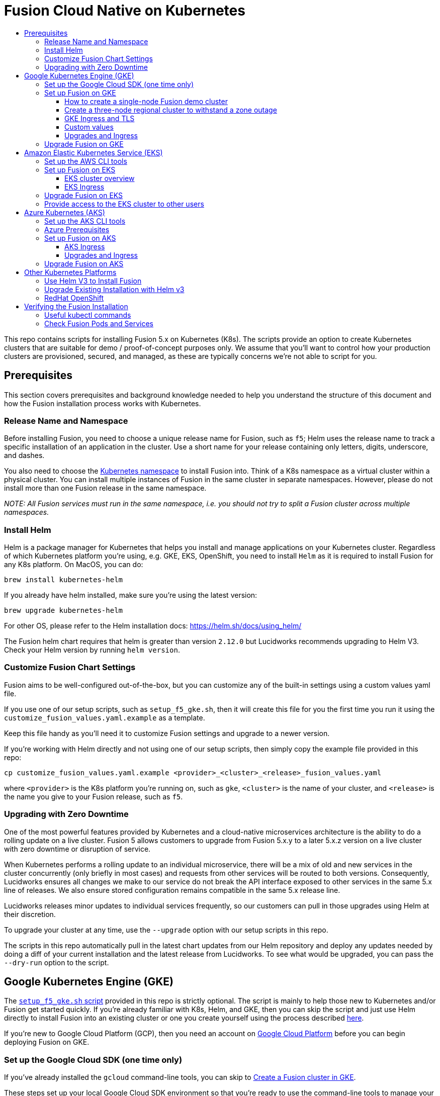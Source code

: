 = Fusion Cloud Native on Kubernetes
:toc:
:toclevels: 4
:toc-title:

This repo contains scripts for installing Fusion 5.x on Kubernetes (K8s). The scripts provide an option to create Kubernetes clusters that are suitable for demo / proof-of-concept purposes only.
We assume that you'll want to control how your production clusters are provisioned, secured, and managed, as these are typically concerns we're not able to script for you.

// tag::body[]

== Prerequisites

This section covers prerequisites and background knowledge needed to help you understand the structure of this document and how the Fusion installation process works with Kubernetes.

=== Release Name and Namespace

Before installing Fusion, you need to choose a unique release name for Fusion, such as `f5`; Helm uses the release name to track a specific installation of an application in the cluster.
Use a short name for your release containing only letters, digits, underscore, and dashes.

You also need to choose the https://kubernetes.io/docs/concepts/overview/working-with-objects/namespaces/[Kubernetes namespace] to install Fusion into.
Think of a K8s namespace as a virtual cluster within a physical cluster. You can install multiple instances of Fusion in the same cluster in separate namespaces.
However, please [.underline]#do not# install more than one Fusion release in the same namespace.

__NOTE: All Fusion services must run in the same namespace, i.e. you should not try to split a Fusion cluster across multiple namespaces.__

=== Install Helm

Helm is a package manager for Kubernetes that helps you install and manage applications on your Kubernetes cluster.
Regardless of which Kubernetes platform you're using, e.g. GKE, EKS, OpenShift, you need to install `Helm` as it is required to install Fusion for any K8s platform.
On MacOS, you can do:
```
brew install kubernetes-helm
```
If you already have helm installed, make sure you're using the latest version:
```
brew upgrade kubernetes-helm
```
For other OS, please refer to the Helm installation docs: https://helm.sh/docs/using_helm/

The Fusion helm chart requires that helm is greater than version `2.12.0` but Lucidworks recommends upgrading to Helm V3.
Check your Helm version by running `helm version`.

=== Customize Fusion Chart Settings

Fusion aims to be well-configured out-of-the-box, but you can customize any of the built-in settings using a custom values yaml file.

If you use one of our setup scripts, such as `setup_f5_gke.sh`, then it will create this file for you the first time you run it using the `customize_fusion_values.yaml.example` as a template.

Keep this file handy as you'll need it to customize Fusion settings and upgrade to a newer version.

If you're working with Helm directly and not using one of our setup scripts, then simply copy the example file provided in this repo:
```
cp customize_fusion_values.yaml.example <provider>_<cluster>_<release>_fusion_values.yaml
```
where `<provider>` is the K8s platform you're running on, such as `gke`, `<cluster>` is the name of your cluster, and `<release>` is the name you give to your Fusion release, such as `f5`.

=== Upgrading with Zero Downtime

One of the most powerful features provided by Kubernetes and a cloud-native microservices architecture is the ability to do a rolling update on a live cluster. Fusion 5 allows customers to upgrade from Fusion 5.x.y to a later 5.x.z version on a live cluster with zero downtime or disruption of service.

When Kubernetes performs a rolling update to an individual microservice, there will be a mix of old and new services in the cluster concurrently (only briefly in most cases) and requests from other services will be routed to both versions. Consequently, Lucidworks ensures all changes we make to our service do not break the API interface exposed to other services in the same 5.x line of releases. We also ensure stored configuration remains compatible in the same 5.x release line.

Lucidworks releases minor updates to individual services frequently, so our customers can pull in those upgrades using Helm at their discretion.

To upgrade your cluster at any time, use the `--upgrade` option with our setup scripts in this repo.

The scripts in this repo automatically pull in the latest chart updates from our Helm repository and deploy any updates needed by doing a diff of your current installation and the latest release from Lucidworks.
To see what would be upgraded, you can pass the `--dry-run` option to the script.

== Google Kubernetes Engine (GKE)

// tag::gke[]

The https://github.com/lucidworks/fusion-cloud-native/blob/master/setup_f5_gke.sh[`setup_f5_gke.sh` script^] provided in this repo is strictly optional.
The script is mainly to help those new to Kubernetes and/or Fusion get started quickly.
If you're already familiar with K8s, Helm, and GKE, then you can skip the script and just use Helm directly to install Fusion into an existing cluster or one you create yourself using the process described <<helm-only,here>>.

If you're new to Google Cloud Platform (GCP), then you need an account on https://console.cloud.google.com/freetrial/intro[Google Cloud Platform^] before you can begin deploying Fusion on GKE.

[[sdk-setup]]
=== Set up the Google Cloud SDK (one time only)

If you've already installed the `gcloud` command-line tools, you can skip to <<cluster-create,Create a Fusion cluster in GKE>>.

These steps set up your local Google Cloud SDK environment so that you're ready to use the command-line tools to manage your Fusion deployment.

Usually, you only need to perform these setup steps once per local session.  After that, you're ready to link:#cluster-create[create a cluster].

.How to set up the Google Cloud SDK
. https://console.cloud.google.com/apis/library/container.googleapis.com?q=kubernetes%20engine[Enable the Kubernetes Engine API^].
. Log in to Google Cloud: `gcloud auth login`
. Set up the Google Cloud SDK:
.. `gcloud config set compute/zone <zone-name>`
+
If you are working with regional clusters instead of zone clusters, use `gcloud config set compute/region <region-name>` instead.
.. `gcloud config set core/account <email address>`
.. _New GKE projects only:_ `gcloud projects create <new-project-name>`
+
If you have already created a project, for example in the https://console.cloud.google.com/[Google Cloud Platform console^], then skip to the next step.
.. `gcloud config set project <project-name>`

Make sure you install the Kubernetes command-line tool `kubectl` using:
```
gcloud components install kubectl
gcloud components update
```

[[cluster-create]]
=== Set up Fusion on GKE

Download and run the https://github.com/lucidworks/fusion-cloud-native/blob/master/setup_f5_gke.sh[`setup_f5_gke.sh` script^] to install Fusion 5.x in a GKE cluster. To create a new cluster and install Fusion, simply do:
```
./setup_f5_gke.sh -c <cluster_name> -p <gcp_project_id> -r <release> -n <namespace>
```

Use the `--help` option to see script usage. If you want the script to create a cluster for you (the default behavior), then you need to pass the `--create` option with either `demo` or `multi_az`. If you don't want the script to create a cluster, then you need to create a cluster before running the script and simply pass the name of the existing cluster using the `-c` parameter.

If you pass `--create demo` to the script, then we create a single node GKE cluster. The minimum node type you'll need for a 1 node cluster is an `n1-standard-4` (on GKE) which has 4 CPU and 15 GB of memory. This is cutting it very close in terms of resources as you also need to host all of the Kubernetes system pods on this same node. Obviously, this works for kicking the tires on Fusion 5.0 but is not sufficient for production workloads.

You can change the instance type using the `-i` parameter; see: https://cloud.google.com/compute/docs/regions-zones/#available for an list of which machine types are available in your desired region.

__Note: If not provided the script generates a custom values file named `gke_<cluster>_<release>_fusion_values.yaml` which you can use to customize the Fusion chart.__

#WARNING# If using Helm V2, the `setup_f5_gke.sh` script installs Helm's `tiller` component into your GKE cluster with the cluster admin role. If you don't want this, then please upgrade to Helm v3.

If you see an error similar to the following, then wait a few seconds and try running the `setup_f5_gke.sh` script again with the same arguments as this is usually a transient issue:
```
Error: could not get apiVersions from Kubernetes: unable to retrieve the complete list of server APIs: metrics.k8s.io/v1beta1: the server is currently unable to handle the request
```

After running the `setup_f5_gke.sh` script, proceed to the <<verifying,Verifying the Fusion Installation>> section below.

The steps below show you how to create several kinds of Fusion clusters.

==== How to create a single-node Fusion demo cluster

A single-node configuration is useful for exploring Fusion in a demo or development environment.

This type of deployment can take at least 12 minutes, plus 3–5 minutes for cluster startup.

.How to create a single-node Fusion demo cluster
. Run the setup script:
+
```
./setup_f5_gke.sh -c <cluster> -p <project> -z <zone-name> --create demo
```
+
--
* `<cluster>` value should be the name of a non-existent cluster; the script will create the new cluster.
* `<project>` must match the name of an existing project in GKE.
+
Run `gcloud config get-value project` to get this value, or see the link:#sdk-setup[GKE setup instructions].
* `<zone-name>` must match the name of the zone you set in GKE. For a demo cluster, the zone must be a specific Availability Zone and not a Region, such as `us-west1-a` instead of `us-west1`
+
Run `gcloud config get-value compute/zone` to get this value, or see the link:#sdk-setup[GKE setup instructions] to set the value.
--
+
Upon success, the script shows you where to find the Fusion UI. For example:
+
```
Fusion 5 Gateway service exposed at: <some-external-ip>:6764
```
. Access the link:/fusion-server/{version}/getting-started/fusion-server-ui/index.html[Fusion UI] by pointing your browser to the IP address and port specified in the setup script's output.

==== Create a three-node regional cluster to withstand a zone outage

With a three-node regional cluster, nodes are deployed across three separate availability zones.

```
./setup_f5_gke.sh -c <cluster> -p <project> -z <zone-name> --create multi_az
```

In this configuration, we want a ZooKeeper and Solr instance on each node, which allows the cluster to retain ZK quorum and remain operational after losing one node, such as during an outage in one availability zone.

When running in a multi-zone cluster, each Solr node has the `solr_zone` system property set to the zone it is running in, such as `-Dsolr_zone=us-west1-a`.

==== GKE Ingress and TLS

The Fusion proxy service provides authentication and serves as an API gateway for accessing all other Fusion services.
It's typical to use an Ingress for TLS termination in front of the proxy service.

The `setup_f5_gke.sh` supports creating an Ingress with an TLS cert for a domain you own by passing: `-t -h <hostname>`

After the script runs, you need to create an A record in GCP's DNS service to map your domain name to the Ingress IP. Once this occurs, our script setup uses https://letsencrypt.org/[Let's Encrypt] to issue a TLS cert for your Ingress.

To see the status of the Let's Encrypt issued certificate, do:
```
kubectl get managedcertificates -n <namespace> -o yaml
```

Please refer to the Kubernetes documentation on configuring an Ingress for GKE: https://cloud.google.com/kubernetes-engine/docs/tutorials/http-balancer[Setting up HTTP Load Balancing with Ingress]

==== Custom values

There are some example values files that can be used as a starting point for
resources, affinity and replica count configuration in the `example-values` folder.
These can be passed to the install script using the `--values` option, for example:
```
./setup_f5_gke.sh -c <cluster> -p <project> -r <release> -n <namespace> \
  --values example-values/affinity.yaml --values example-values/resources.yaml --values example-values/replicas.yaml
```
The `--values` option can be passed multiple times, if the same configuration property is contained within multiple `values` files then the values from the latest file passed as a `--values` option are used.

==== Upgrades and Ingress

*IMPORTANT* If you used the `-t -h <hostname>` options when installing your cluster, our script created an additional values yaml file named `tls-values.yaml`.

To make things easier for you when upgrading, you should add the settings from this file into your main custom values yaml file, e.g.:
```
api-gateway:
  service:
    type: "NodePort"
  ingress:
    enabled: true
    host: "<hostname>"
    tls:
      enabled: true
    annotations:
      "networking.gke.io/managed-certificates": "<RELEASE>-managed-certificate"
      "kubernetes.io/ingress.class": "gce"
```
This way you don't have to remember to pass the additional `tls-values.yaml` file when upgrading.

=== Upgrade Fusion on GKE

During installation, the script generates a file named `gke_<cluster>_<release>_fusion_values.yaml`; use this file to customize Fusion settings.
After making changes to this file, you need to run the following command:
```
./setup_f5_gke.sh -c <existing_cluster> -p <gcp_project_id> -r <release> -n <namespace> \
  --values gke_<cluster>_<release>_fusion_values.yaml --upgrade
```
You will also use the `--upgrade` option to upgrade to a newer version of Fusion, such as 5.0.2.

If you're using the `default` namespace and see an error similar to the following, then simply pass the `--force` parameter when upgrading:
```
Namespace default is owned by: , by we are: OWNER please provide the --force parameter if you are sure you wish to upgrade this namespace
```
_This owner label check before upgrading is in place as a safeguard for shared clusters with Fusion deployed to multiple namespaces._

After running the upgrade, use `kubectl get pods` to see the changes being applied to your cluster. It may take several minutes to perform the upgrade as new Docker images need to be pulled from DockerHub.
To see the versions of running pods, do:
```
kubectl get po -o jsonpath='{..image}'  | tr -s '[[:space:]]' '\n' | sort | uniq
```

// end::gke[]

== Amazon Elastic Kubernetes Service (EKS)

// tag::eks[]

The https://github.com/lucidworks/fusion-cloud-native/blob/master/setup_f5_eks.sh[`setup_f5_eks.sh` script^] provided in this repo is strictly optional.
The script is mainly to help those new to Kubernetes and/or Fusion get started quickly.
If you're already familiar with K8s, Helm, and EKS, then you use Helm directly to install Fusion into an existing cluster or one you create yourself using the process described <<helm-only,here>>.

If you're new to Amazon Web Services (AWS), then please visit the Amazon Web Services https://aws.amazon.com/getting-started/[Getting Started Center] to set up an account.

If you're new to Kubernetes and EKS, then we recommend going through Amazon's https://eksworkshop.com/introduction/[EKS Workshop] before proceeding with Fusion.

[[eks-setup]]
=== Set up the AWS CLI tools

Before launching an EKS cluster, you need to install and configure `kubectl`, `aws`, `eksctl`, `aws-iam-authenticator` using the links provided below:

.Required AWS Command-line Tools:
. kubectl: https://kubernetes.io/docs/tasks/tools/install-kubectl/[Install kubectl]
. aws: https://docs.aws.amazon.com/cli/latest/userguide/cli-chap-install.html[Installing the AWS CLI]
. eksctl: https://docs.aws.amazon.com/eks/latest/userguide/getting-started-eksctl.html[Getting Started with eksctl]
. aws-iam-authenticator: https://docs.aws.amazon.com/eks/latest/userguide/install-aws-iam-authenticator.html[AWS IAM Authenticator for Kubernetes]

Run `aws configure` to configure a profile for authenticating to AWS. You'll use the profile name you configure in this step, which defaults to `default`, as the `-p` argument to the `setup_f5_eks.sh` script in the next section.

NOTE: When working in Ubuntu, avoid using the eksctl snap version. Alternative sources can have different versions that could cause command failures.

[[eks-cluster-create]]
=== Set up Fusion on EKS

To create a cluster in EKS the following IAM policies are required:

* AmazonEC2FullAccess
* AWSCloudFormationFullAccess

.EKS Permissions
|===

| eks:DeleteCluster | eks:UpdateClusterVersion | eks:ListUpdates | eks:DescribeUpdate

| eks:DescribeCluster | eks:ListClusters | eks:CreateCluster |  |

|===

.VPC Permissions
|===

| ec2:DeleteSubnet | ec2:DeleteVpcEndpoints | ec2:CreateVpc | ec2:AttachInternetGateway

| ec2:DetachInternetGateway | ec2:DisassociateSubnetCidrBlock | ec2:DescribeVpcAttribute | ec2:AssociateVpcCidrBlock

| ec2:ModifySubnetAttribute | ec2:DisassociateVpcCidrBlock | ec2:CreateVpcEndpoint | ec2:DescribeVpcs

| ec2:CreateInternetGateway | ec2:AssociateSubnetCidrBlock | ec2:ModifyVpcAttribute | ec2:DeleteInternetGateway

| ec2:DeleteVpc | ec2:CreateSubnet | ec2:DescribeSubnets | ec2:ModifyVpcEndpoint

|===


.IAM Permissions
|===

| iam:CreateInstanceProfile | iam:DeleteInstanceProfile | iam:GetRole | iam:GetPolicyVersion

| iam:UntagRole | iam:GetInstanceProfile | iam:GetPolicy | iam:TagRole

| iam:RemoveRoleFromInstanceProfile | iam:DeletePolicy | iam:CreateRole | iam:DeleteRole

| iam:AttachRolePolicy | iam:PutRolePolicy | iam:ListInstanceProfiles | iam:AddRoleToInstanceProfile

| iam:CreatePolicy | iam:ListInstanceProfilesForRole | iam:PassRole | iam:DetachRolePolicy

| iam:DeleteRolePolicy | iam:CreatePolicyVersion | iam:GetRolePolicy | iam:DeletePolicyVersion

|===


Download and run the https://github.com/lucidworks/fusion-cloud-native/blob/master/setup_f5_eks.sh[`setup_f5_eks.sh` script^] to install Fusion 5.x in a EKS cluster. To create a new cluster and install Fusion, simply do:
```
./setup_f5_eks.sh -c <cluster_name> -p <aks_resource_group>
```

If you want the script to create a cluster for you (the default behavior), then you need to pass the `--create` option with either `demo` or `multi_az`.
If you don't want the script to create a cluster, then you need to create a cluster before running the script and simply pass the name of the existing cluster using the `-c` parameter.

Use the `--help` option to see full script usage.

#WARNING# If using Helm V2, the `setup_f5_eks.sh` script installs Helm's `tiller` component into your EKS cluster with the cluster admin role. If you don't want this, then please upgrade to Helm v3.

#WARNING# The `setup_f5_eks.sh` script creates a service account that provides S3 read-only permissions to the created pods.

After running the `setup_f5_eks.sh` script, proceed to the <<verifying,Verifying the Fusion Installation>> section below.

==== EKS cluster overview

The EKS cluster is created using `eksctl` (https://eksctl.io/). By default it will setup the following resources in your AWS account:

- A dedicated VPC for the EKS cluster in the specified region with CIDR: `192.168.0.0/16`
- 3 Public and 3 Private subnets within the created VPC, each with a `/19` CIDR range, along with the corresponding route tables.
- A NAT gateway in each Public subnet
- An Auto Scaling Group of the instance type specified by the script, which defaults to `m5.2xlarge`, with 3 instances spanning the public subnets.

See https://eksctl.io/usage/vpc-networking/ for more information on the networking setup.

==== EKS Ingress

The `setup_f5_eks.sh` script exposes the Fusion proxy service on an external IP over HTTP. This is done for demo or getting started purposes. However, you're strongly encouraged to configure a K8s Ingress with TLS termination in front of the proxy service.
See: https://aws.amazon.com/premiumsupport/knowledge-center/terminate-https-traffic-eks-acm/

=== Upgrade Fusion on EKS

During installation, the script generates a file named `eks_<cluster>_<release>_fusion_values.yaml`. Use this file to customize Fusion settings. After making changes to this file, run the following command:
```
./setup_f5_eks.sh -c <existing_cluster> -p <aks_resource_group> -r <release> -n <namespace> \
  --values eks_<cluster>_<release>_fusion_values.yaml --upgrade
```
You will also use the `--upgrade` option to upgrade to a newer version of Fusion, such as 5.0.2.

=== Provide access to the EKS cluster to other users

Initially, only the user that created the Amazon EKS cluster has `system:masters` permissions to configure the cluster. In order to extend the permissions, a `ConfigMap` should be created to allow access to IAM users or roles.

For providing these permissions, use the following yaml file as a template, replacing the required values:

aws-auth.yaml
```
apiVersion: v1
kind: ConfigMap
metadata:
  name: aws-auth
  namespace: kube-system
data:
  mapRoles: |
    - rolearn: <node_instance_role_arn>
      username: system:node:{{EC2PrivateDNSName}}
      groups:
        - system:bootstrappers
        - system:nodes
  mapUsers: |
    - userarn: arn:aws:iam::<account_id>:user/<username>
      username: <username>
      groups:
        - system:masters
```

Use the following command for applying the yaml file: `kubectl apply -f aws-auth.yaml`

// end::eks[]

== Azure Kubernetes (AKS)

// tag::aks[]

The https://github.com/lucidworks/fusion-cloud-native/blob/master/setup_f5_aks.sh[`setup_f5_aks.sh` script^] provided in this repo is strictly optional.
The script is mainly to help those new to Kubernetes and/or Fusion get started quickly.
If you're already familiar with K8s, Helm, and AKS, then you use Helm directly to install Fusion into an existing cluster or one you create yourself using the process described <<helm-only,here>>.

If you're new to Azure, then please visit https://azure.microsoft.com/en-us/free/search/[^] to set up an account.

[[aks-setup]]
=== Set up the AKS CLI tools

Before launching an AKS cluster, you need to install and configure `kubectl` and `az` using the links provided below:

.Required AKS Command-line Tools:
. `kubectl`: https://kubernetes.io/docs/tasks/tools/install-kubectl/[Install kubectl]
. `az`: https://docs.microsoft.com/en-us/cli/azure/install-azure-cli?view=azure-cli-latest[Installing the Azure CLI]

To confirm your account access and command-line tools are set up correctly, run the `az login` command (`az login –help` to see available options).

=== Azure Prerequisites

To launch a cluster in AKS (or pretty much do anything with Azure) you need to setup a Resource Group. Resource Groups are a way of organizing and managing related resources in Azure.
For more information about resource groups, see https://docs.microsoft.com/en-us/azure/azure-resource-manager/resource-group-overview#resource-groups[^].

You also need to choose a location where you want to spin up your AKS cluster, such as `westus2`. For a list of locations you can choose, see https://azure.microsoft.com/en-us/global-infrastructure/locations/[^].

Use the Azure console in your browser to create a resource group, or simply do:
```
az group create -g $AZURE_RESOURCE_GROUP -l $AZURE_LOCATION
```

.To recap, you should have the following requirements in place:
. Azure Account set up.
. `azure-cli` (`az`) command-line tools installed.
. `az` login working.
. Created an Azure Resource Group and selected a location to launch the cluster.

[[aks-cluster-create]]
=== Set up Fusion on AKS

Download and run the https://github.com/lucidworks/fusion-cloud-native/blob/master/setup_f5_aks.sh[`setup_f5_aks.sh` script^] to install Fusion 5.x in a AKS cluster. To create a new cluster and install Fusion, simply do:
```
./setup_f5_aks.sh -c <cluster_name> -p <aks_resource_group>
```
If you don't want the script to create a cluster, then you need to create a cluster before running the script and simply pass the name of the existing cluster using the `-c` parameter.

Use the `--help` option to see full script usage.

By default, our script installs Fusion into the default namespace; think of a K8s namespace as a virtual cluster within a physical cluster. You can install multiple instances of Fusion in the same cluster in separate namespaces. However, please do not install more than one Fusion release in the same namespace.

You can override the namespace using the `-n` option. In addition, our script uses f5 for the Helm release name; you can customize this using the `-r` option. Helm uses the release name you provide to track a specific instance of an installation, allowing you to perform updates and rollback changes for that specific release only.

You can also pass the `--preview` option to the script, which enables soon-to-be-released features for AKS, such as deploying a multi-zone cluster across 3 availability zones for higher availability guarantees. For more information about the Availability Zone feature, see https://docs.microsoft.com/en-us/azure/aks/availability-zones[^].

It takes a while for AKS to spin up the new cluster. The cluster will have three Standard_D4_v3 nodes which have 4 CPU cores and 16 GB of memory. Behind the scenes, our script calls the `az aks create` command.

WARNING: If using Helm V2, the `setup_f5_aks.sh` script installs Helm's `tiller` component into your AKS cluster with the cluster admin role. If you don't want this, then please upgrade to Helm v3.

After running the `setup_f5_aks.sh` script, proceed to <<verifying,Verifying the Fusion Installation>>.

==== AKS Ingress

The `setup_f5_aks.sh` script exposes the Fusion proxy service on an external IP over HTTP. This is done for demo or getting started purposes. However, you're strongly encouraged to configure a K8s Ingress with TLS termination in front of the proxy service.

Use the `-t` and `-h <hostname>` options to have our script create an Ingress with a TLS certificate issued by Let's Encrypt.

==== Upgrades and Ingress

IMPORTANT: If you used the `-t -h <hostname>` options when installing your cluster, our script created an additional values yaml file named `tls-values.yaml`.

To make things easier for you when upgrading, you should add the settings from this file into your main custom values yaml file.  For example:
```
api-gateway:
  service:
    type: "NodePort"
  ingress:
    enabled: true
    host: "<hostname>"
    tls:
      enabled: true
    annotations:
      "networking.gke.io/managed-certificates": "<RELEASE>-managed-certificate"
      "kubernetes.io/ingress.class": "gce"
```
This way, you don't have to remember to pass the additional `tls-values.yaml` file when upgrading.

=== Upgrade Fusion on AKS

During installation, the script generates a file named `aks_<cluster>_<release>_fusion_values.yaml`. Use this file to customize Fusion settings. After making changes to this file, run the following command:
```
./setup_f5_aks.sh -c <existing_cluster> -p <aks_resource_group> -r <release> -n <namespace> \
  --values aks_<cluster>_<release>_fusion_values.yaml --upgrade
```
You will also use the `--upgrade` option to upgrade to a newer version of Fusion.

// end::aks[]

== Other Kubernetes Platforms

// tag::other[]

If you're not running on managed K8s platform like GKE, AKS, or EKS, you can use Helm to install the Fusion chart to an existing Kubernetes cluster.

[[helm-only]]
=== Use Helm V3 to Install Fusion

You should upgrade to the latest version of Helm V3 for working with Fusion. If you also need to keep Helm V2 for other clusters,
then just make sure Helm V3 is ahead of Helm V2 in your PATH in your working shell before proceeding with this section.

Start by copying the example custom values yaml file provided in this repo:
```
cp customize_fusion_values.yaml.example <provider>_<cluster>_<release>_fusion_values.yaml
```
where `<provider>` is the K8s platform you're running on, such as `gke`, `<cluster>` is the name of your cluster, and `<release>` is the name you give to your Fusion release, such as `f5`.

This file is referred to as `${MY_VALUES}` in the commands below, be sure to replace it with the correct file name for your environment.

Review the settings in the custom values YAML file to ensure the defaults are appropriate for your environment, such as the number of Solr and Zookeeper replicas.

```
RELEASE=f5
NAMESPACE=default

helm version --short
helm repo add lucidworks https://charts.lucidworks.com
helm repo update
helm install ${RELEASE} lucidworks/fusion --timeout=240s --namespace "${NAMESPACE}" --values "${MY_VALUES}" --version 5.0.2-7
kubectl rollout status deployment/${RELEASE}-api-gateway --timeout=600s --namespace "${NAMESPACE}"
```

===  Upgrade Existing Installation with Helm v3

To update an existing installation, do:
```
RELEASE=f5
NAMESPACE=default
helm repo update
helm upgrade ${RELEASE} "lucidworks/fusion" --namespace "${NAMESPACE}" --values "${MY_VALUES}"
```

Except for Zookeeper, all K8s deployments and statefulsets use a RollingUpdate update policy, e.g.:
```
  strategy:
    rollingUpdate:
      maxSurge: 25%
      maxUnavailable: 25%
    type: RollingUpdate
```

Zookeepers use `OnDelete` to avoid changing critical stateful pods in the Fusion deployment.
Thus, after performing the upgrade, to get changes to Zookeeper (uncommon) to apply, you need to manually delete the pods, e.g.
```
kubectl delete po f5-zookeeper-0
```
Do this one-by-one for each pod and verify the new pod is healthy and serving traffic before deleting the next healthy pod.

Alternatively, you can set the `updateStrategy` under the zookeeper section in your `"${MY_VALUES}"` file:

```
solr:
  ...
  zookeeper:
    updateStrategy:
      type: "RollingUpdate"
```

=== RedHat OpenShift

We can deploy Fusion in an existing OpenShift cluster. This cluster should be created using https://cloud.redhat.com/openshift/install[OpenShift Infraestructure Provider^] (Red Hat Customer Portal account is required). OpenShift Online services are not supported.

In case tiller is required, the cluster security needs to be relaxed to allow images to run with different UIDs:

```
oc adm policy add-scc-to-group anyuid system:authenticated
```

// end::other[]

// tag::verify[]

[[verifying]]
== Verifying the Fusion Installation

In this section, we provide some tips on how to verify the Fusion installation. First, let's review some useful kubectl commands.

=== Useful kubectl commands

When working with Kubernetes on the command-line, it's useful to create a shell alias for `kubectl`, e.g.:
```
alias k=kubectl
```

Set the namespace for `kubectl` if not using the default:
```
kubectl config set-context --current --namespace=<NAMESPACE>
```
__This saves you from having to pass `-n` with every command.__

Get a list of running pods: `k get pods`

Get logs for a pod using a label: `k logs –l app.kubernetes.io/component=query-pipeline`

Get pod deployment spec and details: `k get pods <pod_id> -o yaml`

Get details about a pod events: `k describe po <pod_id>`

Port forward to a specific pod: `k port-forward <pod_id> 8983:8983`

SSH into a pod: `k exec -it <pod_id> -- /bin/bash`

CPU/Memory usage report for pods: `k top pods`

Forcefully kill a pod: `k delete po <pod_id> --force --grace-period 0`

Scale up (or down) a deployment: `k scale deployment.v1.apps/<id> --replicas=N`

Get a list of pod versions: `k get po -o jsonpath='{..image}'  | tr -s '[[:space:]]' '\n' | sort | uniq`

=== Check Fusion Pods and Services

Once the install script completes, you can check that all pods and services are available using:
```
kubectl get pods
```

If all goes well, you should see a list of pods similar to:
```
NAME                                     READY   STATUS    RESTARTS   AGE
f5-admin-ui-669bb68f74-pjqtw           1/1     Running   0          19h
f5-api-gateway-6f7fdd69d-bt2nc         1/1     Running   0          19h
f5-auth-ui-b4dfd4f6d-f9tb6             1/1     Running   0          19h
f5-classic-rest-service-0              1/1     Running   1          19h
f5-devops-ui-768cf6f55b-wphsw          1/1     Running   0          19h
f5-fusion-admin-5888f54447-hprt6       1/1     Running   0          19h
f5-fusion-indexing-76dfb65dfd-929f4    1/1     Running   0          19h
f5-insights-686464b75b-6pzw5           1/1     Running   0          19h
f5-job-launcher-5d84c859c4-dl7s9       1/1     Running   0          19h
f5-job-rest-server-fb99fcfd7-lmqvd     1/1     Running   0          19h
f5-logstash-0                          1/1     Running   0          19h
f5-ml-model-service-8574b96c68-jqt88   2/2     Running   0          17h
f5-query-pipeline-77956f56f8-22wg7     1/1     Running   0          19h
f5-rest-service-77ff7d45-rbrn4         1/1     Running   0          19h
f5-rpc-service-67b6f4bf49-2d65g        1/1     Running   1          19h
f5-rules-ui-65d59dc5b4-5ntq9           1/1     Running   0          19h
f5-solr-0                              1/1     Running   0          19h
f5-webapps-7d9497c485-bbtg9            1/1     Running   0          19h
f5-zookeeper-0                         1/1     Running   0          19h
```
The number of pods per deployment / statefulset will vary based on your cluster size and replicaCount settings in your custom values yaml file.
Also, don't worry if you see some pods having been restarted as that just means they were too slow to come up and Kubernetes killed and restarted them.
You do want to see at least one pod running for every service. If a pod is not running after waiting a sufficient amount of time,
use `kubectl logs <pod_id>` to see the logs for that pod; to see the logs for previous versions of a pod, use: `kubectl logs <pod_id> -p`.
You can also look at the actions Kubernetes performed on the pod using `kubectl describe po <pod_id>`.

To see a list of Fusion services, do:
```
kubectl get svc
```

For an overview of the various Fusion 5 microservices, see: https://doc.lucidworks.com/fusion-server/5.0/deployment/kubernetes/microservices.html

// end::verify[]


// end::body[]
